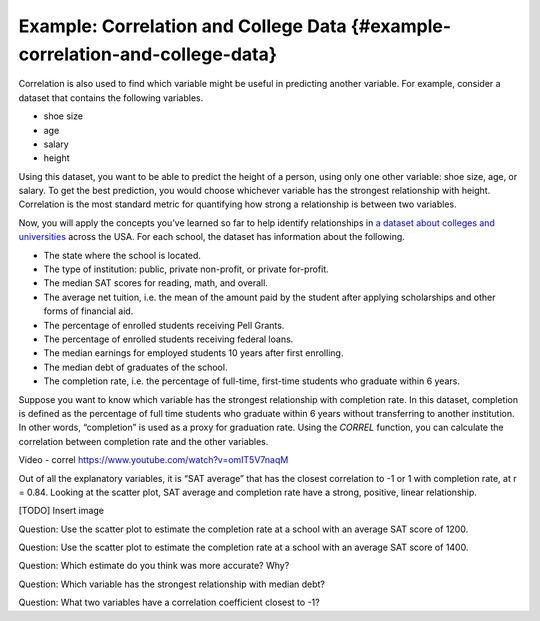 .. Copyright (C)  Google, Runestone Interactive LLC
    This work is licensed under the Creative Commons Attribution-ShareAlike 4.0
    International License. To view a copy of this license, visit
    http://creativecommons.org/licenses/by-sa/4.0/.

Example: Correlation and College Data {#example-correlation-and-college-data}
~~~~~~~~~~~~~~~~~~~~~~~~~~~~~~~~~~~~~~~~~~~~~~~~~~~~~~~~~~~~~~~~~~~~~~~~~~~~~

Correlation is also used to find which variable might be useful in
predicting another variable. For example, consider a dataset that
contains the following variables.

-  shoe size
-  age
-  salary
-  height

Using this dataset, you want to be able to predict the height of a
person, using only one other variable: shoe size, age, or salary. To get
the best prediction, you would choose whichever variable has the
strongest relationship with height. Correlation is the most standard
metric for quantifying how strong a relationship is between two
variables.

Now, you will apply the concepts you’ve learned so far to help identify
relationships in `a dataset about colleges and
universities
<https://drive.google.com/open?id=1bQnNX8lAH3QnYHZlKlJqrMuHLgWcToTjjyEeDOV92bM>`__
across the USA. For each school, the dataset has information about the
following.

-  The state where the school is located.
-  The type of institution: public, private non-profit, or private
   for-profit.
-  The median SAT scores for reading, math, and overall.
-  The average net tuition, i.e. the mean of the amount paid by the
   student after applying scholarships and other forms of financial aid.
-  The percentage of enrolled students receiving Pell Grants.
-  The percentage of enrolled students receiving federal loans.
-  The median earnings for employed students 10 years after first
   enrolling.
-  The median debt of graduates of the school.
-  The completion rate, i.e. the percentage of full-time, first-time
   students who graduate within 6 years.

Suppose you want to know which variable has the strongest relationship
with completion rate. In this dataset, completion is defined as the
percentage of full time students who graduate within 6 years without
transferring to another institution. In other words, “completion” is
used as a proxy for graduation rate. Using the *CORREL* function, you
can calculate the correlation between completion rate and the other
variables.

Video - correl
https://www.youtube.com/watch?v=omIT5V7naqM

Out of all the explanatory variables, it is “SAT average” that has the
closest correlation to -1 or 1 with completion rate, at r = 0.84.
Looking at the scatter plot, SAT average and completion rate have a
strong, positive, linear relationship.

[TODO] Insert image

Question: Use the scatter plot to estimate the completion rate at a
school with an average SAT score of 1200.

Question: Use the scatter plot to estimate the completion rate at a
school with an average SAT score of 1400.

Question: Which estimate do you think was more accurate? Why?

Question: Which variable has the strongest relationship with median
debt?

Question: What two variables have a correlation coefficient closest to
-1?
